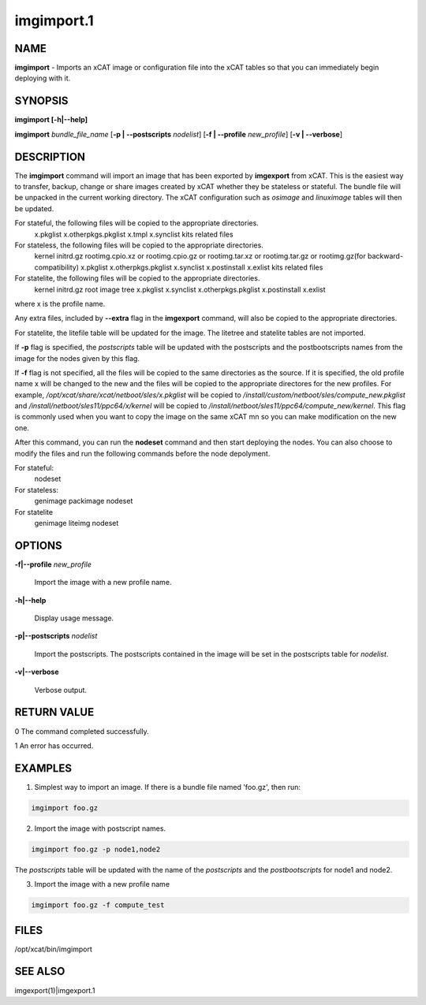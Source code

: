 
###########
imgimport.1
###########

.. highlight:: perl


****
NAME
****


\ **imgimport**\  - Imports an xCAT image or configuration file into the xCAT tables so that you can immediately begin deploying with it.


********
SYNOPSIS
********


\ **imgimport [-h|-**\ **-help]**\ 

\ **imgimport**\  \ *bundle_file_name*\  [\ **-p | -**\ **-postscripts**\  \ *nodelist*\ ] [\ **-f | -**\ **-profile**\  \ *new_profile*\ ] [\ **-v | -**\ **-verbose**\ ]


***********
DESCRIPTION
***********


The \ **imgimport**\  command will import an image that has been exported by \ **imgexport**\  from xCAT.  This is the easiest way to transfer, backup, change or share images created by xCAT whether they be stateless or stateful. The bundle file will be unpacked in the current working directory. The xCAT configuration such as \ *osimage*\  and \ *linuximage*\  tables will then be updated.

For stateful, the following files will be copied to the appropriate directories.
  x.pkglist
  x.otherpkgs.pkglist
  x.tmpl
  x.synclist
  kits related files

For stateless, the following files will be copied to the appropriate directories.
  kernel
  initrd.gz
  rootimg.cpio.xz or rootimg.cpio.gz or rootimg.tar.xz or rootimg.tar.gz or rootimg.gz(for backward-compatibility)
  x.pkglist
  x.otherpkgs.pkglist
  x.synclist
  x.postinstall
  x.exlist
  kits related files

For statelite, the following files will be copied to the appropriate directories.
  kernel
  initrd.gz
  root image tree
  x.pkglist
  x.synclist
  x.otherpkgs.pkglist
  x.postinstall
  x.exlist

where x is the profile name.

Any extra files, included by \ **-**\ **-extra**\  flag in the \ **imgexport**\  command, will also be copied to the appropriate directories.

For statelite, the litefile table will be updated for the image. The litetree and statelite tables are not imported.

If \ **-p**\  flag is specified, the \ *postscripts*\  table will be updated with the postscripts and the postbootscripts names from the image for the nodes given by this flag.

If \ **-f**\  flag is not specified, all the files will be copied to the same directories as the source. If it is specified, the old profile name x will be changed to the new and the files will be copied to the appropriate directores for the new profiles. For example, \ */opt/xcat/share/xcat/netboot/sles/x.pkglist*\  will be copied to \ */install/custom/netboot/sles/compute_new.pkglist*\  and \ */install/netboot/sles11/ppc64/x/kernel*\  will be copied to \ */install/netboot/sles11/ppc64/compute_new/kernel*\ . This flag is commonly used when you want to copy the image on the same xCAT mn so you can make modification on the new one.

After this command, you can run the \ **nodeset**\  command and then start deploying the nodes. You can also choose to modify the files and run the following commands before the node depolyment.

For stateful:
  nodeset

For stateless: 
  genimage
  packimage
  nodeset

For statelite
  genimage
  liteimg
  nodeset


*******
OPTIONS
*******



\ **-f|-**\ **-profile**\  \ *new_profile*\ 
 
 Import the image with a new profile name.
 


\ **-h|-**\ **-help**\ 
 
 Display usage message.
 


\ **-p|-**\ **-postscripts**\  \ *nodelist*\ 
 
 Import the postscripts. The postscripts contained in the image will be set in the postscripts table for \ *nodelist*\ .
 


\ **-v|-**\ **-verbose**\ 
 
 Verbose output.
 



************
RETURN VALUE
************


0 The command completed successfully.

1 An error has occurred.


********
EXAMPLES
********


1. Simplest way to import an image. If there is a bundle file named 'foo.gz', then run:


.. code-block:: perl

  imgimport foo.gz


2. Import the image with postscript names.


.. code-block:: perl

  imgimport foo.gz -p node1,node2


The \ *postscripts*\  table will be updated with the name of the \ *postscripts*\  and the \ *postbootscripts*\  for node1 and node2.

3. Import the image with a new profile name


.. code-block:: perl

  imgimport foo.gz -f compute_test



*****
FILES
*****


/opt/xcat/bin/imgimport


********
SEE ALSO
********


imgexport(1)|imgexport.1

